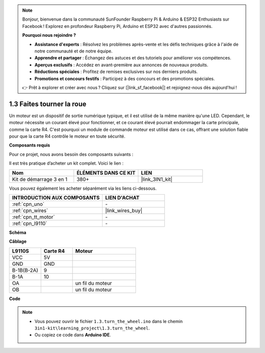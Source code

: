 .. note::

    Bonjour, bienvenue dans la communauté SunFounder Raspberry Pi & Arduino & ESP32 Enthusiasts sur Facebook ! Explorez en profondeur Raspberry Pi, Arduino et ESP32 avec d'autres passionnés.

    **Pourquoi nous rejoindre ?**

    - **Assistance d'experts** : Résolvez les problèmes après-vente et les défis techniques grâce à l'aide de notre communauté et de notre équipe.
    - **Apprendre et partager** : Échangez des astuces et des tutoriels pour améliorer vos compétences.
    - **Aperçus exclusifs** : Accédez en avant-première aux annonces de nouveaux produits.
    - **Réductions spéciales** : Profitez de remises exclusives sur nos derniers produits.
    - **Promotions et concours festifs** : Participez à des concours et des promotions spéciales.

    👉 Prêt à explorer et créer avec nous ? Cliquez sur [|link_sf_facebook|] et rejoignez-nous dès aujourd'hui !

.. _ar_motor:

1.3 Faites tourner la roue
=============================

Un moteur est un dispositif de sortie numérique typique, et il est utilisé de la même manière qu'une LED.
Cependant, le moteur nécessite un courant élevé pour fonctionner, 
et ce courant élevé pourrait endommager la carte principale, comme la carte R4.
C'est pourquoi un module de commande moteur est utilisé dans ce cas, 
offrant une solution fiable pour que la carte R4 contrôle le moteur en toute sécurité.

.. **Schéma**

.. .. image:: img/circuit_1.3_wheel.png

.. IN1~IN4 sont les entrées du module L298N, et OUT1~OUT4 en sont les sorties.

.. Une méthode simple consiste à entrer un niveau haut pour INx, OUTx produira un niveau haut ; entrez un niveau bas pour INx, OUTx produira un niveau bas.
.. En connectant les deux extrémités du moteur à OUT1 et OUT2, en entrant des signaux de niveau opposés pour IN1 et IN2, le moteur commencera à tourner. OUT3 et OUT4 peuvent être utilisés de la même manière.

**Composants requis**

Pour ce projet, nous avons besoin des composants suivants :

Il est très pratique d’acheter un kit complet. Voici le lien :

.. list-table::
    :widths: 20 20 20
    :header-rows: 1

    *   - Nom
        - ÉLÉMENTS DANS CE KIT
        - LIEN
    *   - Kit de démarrage 3 en 1
        - 380+
        - |link_3IN1_kit|

Vous pouvez également les acheter séparément via les liens ci-dessous.

.. list-table::
    :widths: 30 20
    :header-rows: 1

    *   - INTRODUCTION AUX COMPOSANTS
        - LIEN D'ACHAT
    *   - :ref:`cpn_uno`
        - \-
    *   - :ref:`cpn_wires`
        - |link_wires_buy|
    *   - :ref:`cpn_tt_motor`
        - \-
    *   - :ref:`cpn_l9110`
        - \-

**Schéma**

.. image:: img/circuit_1.3_wheel_l9110.png

**Câblage**

.. list-table:: 
    :widths: 25 25 50
    :header-rows: 1

    * - L9110S
      - Carte R4
      - Moteur
    * - VCC
      - 5V
      - 
    * - GND
      - GND
      - 
    * - B-1B(B-2A)
      - 9
      -
    * - B-1A
      - 10
      - 
    * - OA
      - 
      - un fil du moteur
    * - OB
      - 
      - un fil du moteur

.. image:: img/1.3_turn_the_wheel_bb.png
    :width: 800
    :align: center

**Code**

.. note::

   * Vous pouvez ouvrir le fichier ``1.3.turn_the_wheel.ino`` dans le chemin ``3in1-kit\learning_project\1.3.turn_the_wheel``. 
   * Ou copiez ce code dans **Arduino IDE**.

.. raw:: html

    <iframe src=https://create.arduino.cc/editor/sunfounder01/5f8e4f33-883b-4c06-9516-f1754ea2121d/preview?embed style="height:510px;width:100%;margin:10px 0" frameborder=0></iframe>
